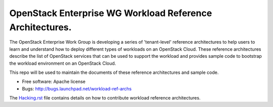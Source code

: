 ==============================================================
OpenStack Enterprise WG Workload Reference Architectures.
==============================================================

The OpenStack Enterprise Work Group is developing a series of
'tenant-level' reference architectures to help users to learn and
understand how to deploy different types of workloads on an OpenStack
Cloud. These reference architectures describe the list of OpenStack
services that can be used to support the workload and provides sample code
to bootstrap the workload environment on an OpenStack Cloud.

This repo will be used to maintain the documents of these reference
architectures and sample code.

* Free software: Apache license
* Bugs: http://bugs.launchpad.net/workload-ref-archs

.. * Documentation: http://docs.openstack.org/developer/workload-ref-archs
.. * Source: http://git.openstack.org/cgit/openstack/workload-ref-archs

The `Hacking.rst <HACKING.rst>`_ file contains details on how to contribute
workload reference architectures.
